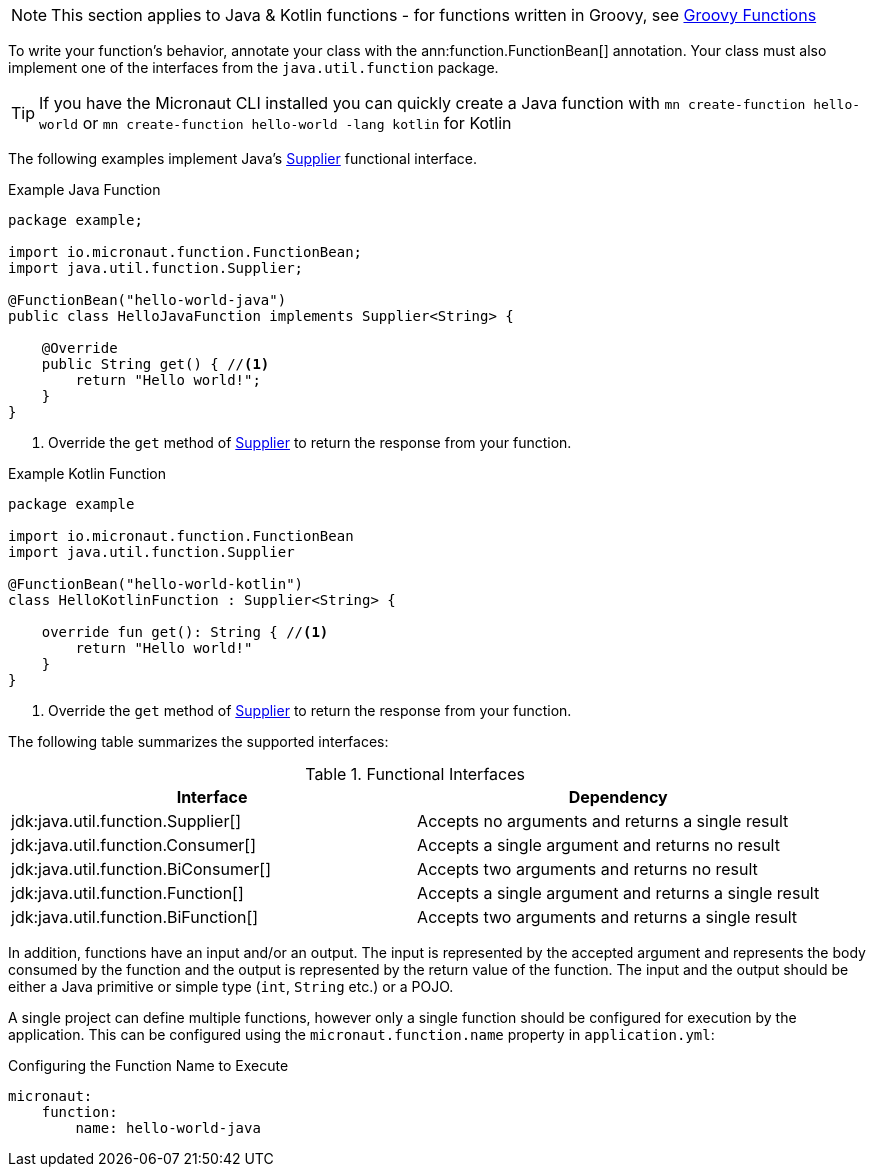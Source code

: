 
NOTE: This section applies to Java & Kotlin functions - for functions written in Groovy, see <<groovyFunctions,Groovy Functions>>

To write your function's behavior, annotate your class with the ann:function.FunctionBean[] annotation. Your class must also implement one of the interfaces from the `java.util.function` package.

TIP: If you have the Micronaut CLI installed you can quickly create a Java function with `mn create-function hello-world` or `mn create-function hello-world -lang kotlin` for Kotlin

The following examples implement Java's link:{javase}java/util/function/Supplier.html[Supplier] functional interface.

.Example Java Function
[source,java]
----
package example;

import io.micronaut.function.FunctionBean;
import java.util.function.Supplier;

@FunctionBean("hello-world-java")
public class HelloJavaFunction implements Supplier<String> {

    @Override
    public String get() { //<1>
        return "Hello world!";
    }
}
----
<1> Override the `get` method of link:{javase}java/util/function/Supplier.html[Supplier] to return the response from your function.

.Example Kotlin Function
[source,kotlin]
----
package example

import io.micronaut.function.FunctionBean
import java.util.function.Supplier

@FunctionBean("hello-world-kotlin")
class HelloKotlinFunction : Supplier<String> {

    override fun get(): String { //<1>
        return "Hello world!"
    }
}
----
<1> Override the `get` method of link:{javase}java/util/function/Supplier.html[Supplier] to return the response from your function.

The following table summarizes the supported interfaces:

.Functional Interfaces
|===
|Interface|Dependency

|jdk:java.util.function.Supplier[] | Accepts no arguments and returns a single result
|jdk:java.util.function.Consumer[] | Accepts a single argument and returns no result
|jdk:java.util.function.BiConsumer[] | Accepts two arguments and returns no result
|jdk:java.util.function.Function[] | Accepts a single argument and returns a single result
|jdk:java.util.function.BiFunction[] | Accepts two arguments and returns a single result
|===

In addition, functions have an input and/or an output. The input is represented by the accepted argument and represents the body consumed by the function and the output is represented by the return value of the function. The input and the output should be either a Java primitive or simple type (`int`, `String` etc.) or a POJO.

A single project can define multiple functions, however only a single function should be configured for execution by the application. This can be configured using the `micronaut.function.name` property in `application.yml`:

.Configuring the Function Name to Execute
[source,yaml]
----
micronaut:
    function:
        name: hello-world-java
----